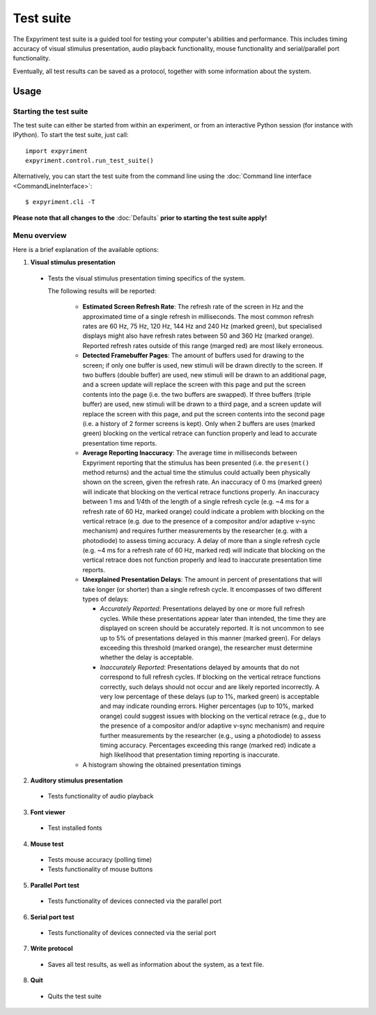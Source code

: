 Test suite
==========

The Expyriment test suite is a guided tool for testing your computer's 
abilities and performance. This includes timing accuracy of visual stimulus
presentation, audio playback functionality, mouse functionality and
serial/parallel port functionality.

Eventually, all test results can be saved as a protocol, together with some 
information about the system.

.. image:: test_suite.png

Usage
-----
Starting the test suite
~~~~~~~~~~~~~~~~~~~~~~~
The test suite can either be started from within an experiment, or from an 
interactive Python session (for instance with IPython). To start the test 
suite, just call::

    import expyriment
    expyriment.control.run_test_suite()

Alternatively, you can start the test suite from the command line using the 
:doc:`Command line interface <CommandLineInterface>`::

   $ expyriment.cli -T 

**Please note that all changes to the** :doc:`Defaults` **prior to starting the
test suite apply!**

Menu overview
~~~~~~~~~~~~~
Here is a brief explanation of the available options:

1. **Visual stimulus presentation**

 * Tests the visual stimulus presentation timing specifics of the system.

   The following results will be reported:

    * **Estimated Screen Refresh Rate**: The refresh rate of the screen in Hz
      and the approximated time of a single refresh in milliseconds. The most
      common refresh rates are 60 Hz, 75 Hz, 120 Hz, 144 Hz and 240 Hz (marked
      green), but specialised displays might also have refresh rates between 50
      and 360 Hz (marked orange). Reported refresh rates outside of this range
      (marged red) are most likely erroneous.

    * **Detected Framebuffer Pages**: The amount of buffers used for drawing to
      the screen; if only one buffer is used, new stimuli will be drawn directly
      to the screen. If two buffers (double buffer) are used, new stimuli will
      be drawn to an additional page, and a screen update will replace the
      screen with this page and put the screen contents into the page (i.e. the
      two buffers are swapped). If three buffers (triple buffer) are used, new
      stimuli will be drawn to a third page, and a screen update will replace
      the screen with this page, and put the screen contents into the second
      page (i.e. a history of 2 former screens is kept). Only when 2 buffers are
      uses (marked green) blocking on the vertical retrace can function properly
      and lead to accurate presentation time reports.

    * **Average Reporting Inaccuracy**: The average time in milliseconds between
      Expyriment reporting that the stimulus has been presented (i.e. the
      ``present()`` method returns) and the actual time the stimulus could
      actually been physically shown on the screen, given the refresh rate. An
      inaccuracy of 0 ms (marked green) will indicate that blocking on the
      vertical retrace functions properly. An inaccuracy between 1 ms and 1/4th
      of the length of a single refresh cycle (e.g. ~4 ms for a refresh rate of
      60 Hz, marked orange) could indicate a problem with blocking on the
      vertical retrace (e.g. due to the presence of a compositor and/or adaptive
      v-sync mechanism) and requires further measurements by the researcher
      (e.g. with a photodiode) to assess timing accuracy. A delay of more than a
      single refresh cycle (e.g. ~4 ms for a refresh rate of 60 Hz, marked red)
      will indicate that blocking on the vertical retrace does not function
      properly and lead to inaccurate presentation time reports.

    * **Unexplained Presentation Delays**: The amount in percent of
      presentations that will take longer (or shorter) than a single refresh
      cycle. It encompasses of two different types of delays:
    
      * *Accurately Reported*: Presentations delayed by one or more full refresh
        cycles. While these presentations appear later than intended, the time
        they are displayed on screen should be accurately reported. It is not
        uncommon to see up to 5% of presentations delayed in this manner (marked
        green). For delays exceeding this threshold (marked orange), the
        researcher must determine whether the delay is acceptable.

      * *Inaccurately Reported*: Presentations delayed by amounts that do not
        correspond to full refresh cycles. If blocking on the vertical retrace
        functions correctly, such delays should not occur and are likely
        reported incorrectly. A very low percentage of these delays (up to 1%,
        marked green) is acceptable and may indicate rounding errors. Higher
        percentages (up to 10%, marked orange) could suggest issues with
        blocking on the vertical retrace (e.g., due to the presence of a
        compositor and/or adaptive v-sync mechanism) and require further
        measurements by the researcher (e.g., using a photodiode) to assess
        timing accuracy. Percentages exceeding this range (marked red) indicate
        a high likelihood that presentation timing reporting is inaccurate.

    * A histogram showing the obtained presentation timings

2. **Auditory stimulus presentation**

  * Tests functionality of audio playback

3. **Font viewer**

 * Test installed fonts

4. **Mouse test**

 * Tests mouse accuracy (polling time)
 * Tests functionality of mouse buttons

5. **Parallel Port test**

 * Tests functionality of devices connected via the parallel port

6. **Serial port test**

 * Tests functionality of devices connected via the serial port

7. **Write protocol**

 * Saves all test results, as well as information about the system, as a text 
   file.

8. **Quit**

 * Quits the test suite

